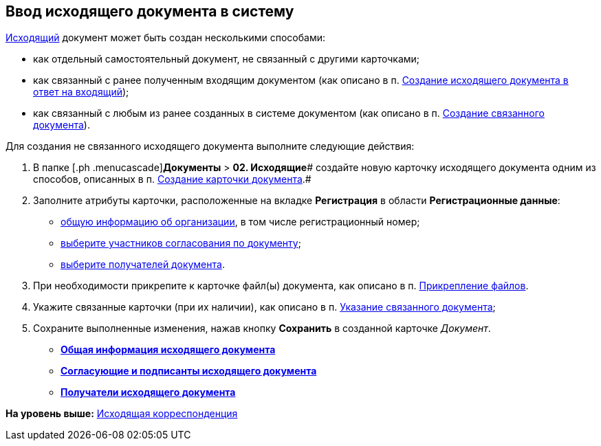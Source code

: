 [[ariaid-title1]]
== Ввод исходящего документа в систему

xref:DC_Descr_output.adoc[Исходящий] документ может быть создан несколькими способами:

* как отдельный самостоятельный документ, не связанный с другими карточками;
* как связанный с ранее полученным входящим документом (как описано в п. xref:task_Doc_Answer_to_In.adoc[Создание исходящего документа в ответ на входящий]);
* как связанный с любым из ранее созданных в системе документом (как описано в п. xref:task_Doc_Link_Create.adoc[Создание связанного документа]).

Для создания не связанного исходящего документа выполните следующие действия:

. [.ph .cmd]#В папке [.ph .menucascade]#[.ph .uicontrol]*Документы* > [.ph .uicontrol]*02. Исходящие*# создайте новую карточку исходящего документа одним из способов, описанных в п. xref:task_Doc_Card_Create.adoc[Создание карточки документа].#
. [.ph .cmd]#Заполните атрибуты карточки, расположенные на вкладке [.keyword]*Регистрация* в области [.keyword]*Регистрационные данные*:#
* xref:task_Out_Doc_Create_GeneralInfo.adoc[общую информацию об организации], в том числе регистрационный номер;
* xref:task_Out_Doc_Create_ApprovalInfo.adoc[выберите участников согласования по документу];
* xref:task_Out_Doc_Create_Recipients.adoc[выберите получателей документа].
. [.ph .cmd]#При необходимости прикрепите к карточке файл(ы) документа, как описано в п. xref:DCard_file_add.adoc[Прикрепление файлов].#
. [.ph .cmd]#Укажите связанные карточки (при их наличии), как описано в п. xref:task_Doc_Link_Add.adoc[Указание связанного документа];#
. [.ph .cmd]#Сохраните выполненные изменения, нажав кнопку [.ph .uicontrol]*Сохранить* в созданной карточке [.dfn .term]_Документ_.#

* *xref:../topics/task_Out_Doc_Create_GeneralInfo.adoc[Общая информация исходящего документа]* +
* *xref:../topics/task_Out_Doc_Create_ApprovalInfo.adoc[Согласующие и подписанты исходящего документа]* +
* *xref:../topics/task_Out_Doc_Create_Recipients.adoc[Получатели исходящего документа]* +

*На уровень выше:* xref:../topics/Out_Doc_Work.adoc[Исходящая корреспонденция]
